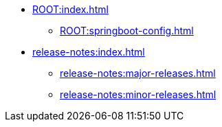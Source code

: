 * xref:ROOT:index.adoc[]
** xref:ROOT:springboot-config.adoc[]

* xref:release-notes:index.adoc[]
** xref:release-notes:major-releases.adoc[]
** xref:release-notes:minor-releases.adoc[]